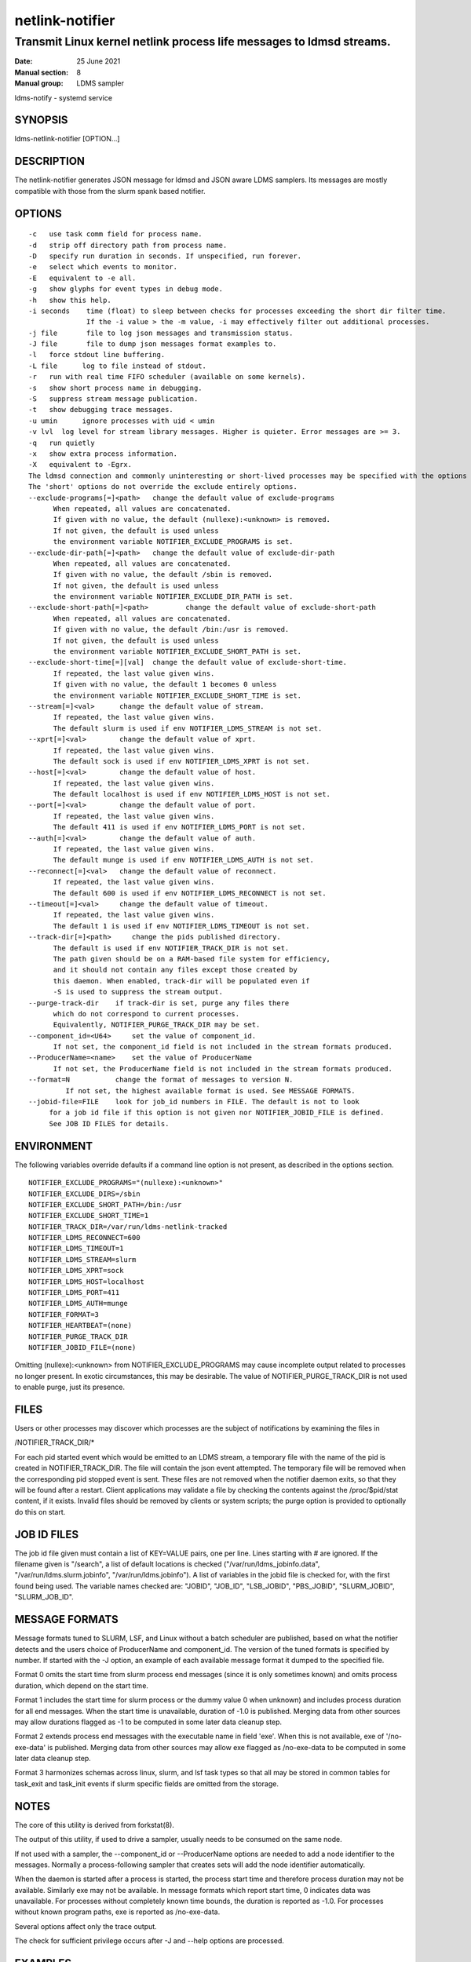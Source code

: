 .. _netlink-notifier:

================
netlink-notifier
================

---------------------------------------------------------------------
Transmit Linux kernel netlink process life messages to ldmsd streams.
---------------------------------------------------------------------

:Date:   25 June 2021
:Manual section: 8
:Manual group: LDMS sampler


ldms-notify - systemd service

.. _netlink-notifier-synopsis

SYNOPSIS
========

ldms-netlink-notifier [OPTION...]

DESCRIPTION
===========

The netlink-notifier generates JSON message for ldmsd and JSON aware
LDMS samplers. Its messages are mostly compatible with those from the
slurm spank based notifier.

OPTIONS
=======

::

   -c	use task comm field for process name.
   -d	strip off directory path from process name.
   -D	specify run duration in seconds. If unspecified, run forever.
   -e	select which events to monitor.
   -E	equivalent to -e all.
   -g	show glyphs for event types in debug mode.
   -h	show this help.
   -i seconds	 time (float) to sleep between checks for processes exceeding the short dir filter time.
		 If the -i value > the -m value, -i may effectively filter out additional processes.
   -j file	 file to log json messages and transmission status.
   -J file	 file to dump json messages format examples to.
   -l	force stdout line buffering.
   -L file	log to file instead of stdout.
   -r	run with real time FIFO scheduler (available on some kernels).
   -s	show short process name in debugging.
   -S	suppress stream message publication.
   -t	show debugging trace messages.
   -u umin	ignore processes with uid < umin
   -v lvl  log level for stream library messages. Higher is quieter. Error messages are >= 3.
   -q	run quietly
   -x	show extra process information.
   -X	equivalent to -Egrx.
   The ldmsd connection and commonly uninteresting or short-lived processes may be specified with the options or environment variables below.
   The 'short' options do not override the exclude entirely options.
   --exclude-programs[=]<path>	 change the default value of exclude-programs
	 When repeated, all values are concatenated.
	 If given with no value, the default (nullexe):<unknown> is removed.
	 If not given, the default is used unless
	 the environment variable NOTIFIER_EXCLUDE_PROGRAMS is set.
   --exclude-dir-path[=]<path>	 change the default value of exclude-dir-path
	 When repeated, all values are concatenated.
	 If given with no value, the default /sbin is removed.
	 If not given, the default is used unless
	 the environment variable NOTIFIER_EXCLUDE_DIR_PATH is set.
   --exclude-short-path[=]<path>	 change the default value of exclude-short-path
	 When repeated, all values are concatenated.
	 If given with no value, the default /bin:/usr is removed.
	 If not given, the default is used unless
	 the environment variable NOTIFIER_EXCLUDE_SHORT_PATH is set.
   --exclude-short-time[=][val]	 change the default value of exclude-short-time.
	 If repeated, the last value given wins.
	 If given with no value, the default 1 becomes 0 unless
	 the environment variable NOTIFIER_EXCLUDE_SHORT_TIME is set.
   --stream[=]<val>	 change the default value of stream.
	 If repeated, the last value given wins.
	 The default slurm is used if env NOTIFIER_LDMS_STREAM is not set.
   --xprt[=]<val>	 change the default value of xprt.
	 If repeated, the last value given wins.
	 The default sock is used if env NOTIFIER_LDMS_XPRT is not set.
   --host[=]<val>	 change the default value of host.
	 If repeated, the last value given wins.
	 The default localhost is used if env NOTIFIER_LDMS_HOST is not set.
   --port[=]<val>	 change the default value of port.
	 If repeated, the last value given wins.
	 The default 411 is used if env NOTIFIER_LDMS_PORT is not set.
   --auth[=]<val>	 change the default value of auth.
	 If repeated, the last value given wins.
	 The default munge is used if env NOTIFIER_LDMS_AUTH is not set.
   --reconnect[=]<val>	 change the default value of reconnect.
	 If repeated, the last value given wins.
	 The default 600 is used if env NOTIFIER_LDMS_RECONNECT is not set.
   --timeout[=]<val>	 change the default value of timeout.
	 If repeated, the last value given wins.
	 The default 1 is used if env NOTIFIER_LDMS_TIMEOUT is not set.
   --track-dir[=]<path>     change the pids published directory.
	 The default is used if env NOTIFIER_TRACK_DIR is not set.
	 The path given should be on a RAM-based file system for efficiency,
	 and it should not contain any files except those created by
	 this daemon. When enabled, track-dir will be populated even if
	 -S is used to suppress the stream output.
   --purge-track-dir	if track-dir is set, purge any files there
	 which do not correspond to current processes.
	 Equivalently, NOTIFIER_PURGE_TRACK_DIR may be set.
   --component_id=<U64>     set the value of component_id.
	 If not set, the component_id field is not included in the stream formats produced.
   --ProducerName=<name>    set the value of ProducerName
	 If not set, the ProducerName field is not included in the stream formats produced.
   --format=N           change the format of messages to version N.
            If not set, the highest available format is used. See MESSAGE FORMATS.
   --jobid-file=FILE	look for job_id numbers in FILE. The default is not to look
	for a job id file if this option is not given nor NOTIFIER_JOBID_FILE is defined.
	See JOB ID FILES for details.

ENVIRONMENT
===========

The following variables override defaults if a command line option is
not present, as described in the options section.

::

   NOTIFIER_EXCLUDE_PROGRAMS="(nullexe):<unknown>"
   NOTIFIER_EXCLUDE_DIRS=/sbin
   NOTIFIER_EXCLUDE_SHORT_PATH=/bin:/usr
   NOTIFIER_EXCLUDE_SHORT_TIME=1
   NOTIFIER_TRACK_DIR=/var/run/ldms-netlink-tracked
   NOTIFIER_LDMS_RECONNECT=600
   NOTIFIER_LDMS_TIMEOUT=1
   NOTIFIER_LDMS_STREAM=slurm
   NOTIFIER_LDMS_XPRT=sock
   NOTIFIER_LDMS_HOST=localhost
   NOTIFIER_LDMS_PORT=411
   NOTIFIER_LDMS_AUTH=munge
   NOTIFIER_FORMAT=3
   NOTIFIER_HEARTBEAT=(none)
   NOTIFIER_PURGE_TRACK_DIR
   NOTIFIER_JOBID_FILE=(none)

Omitting (nullexe):<unknown> from NOTIFIER_EXCLUDE_PROGRAMS may cause
incomplete output related to processes no longer present. In exotic
circumstances, this may be desirable. The value of
NOTIFIER_PURGE_TRACK_DIR is not used to enable purge, just its presence.

FILES
=====

Users or other processes may discover which processes are the subject of
notifications by examining the files in

/NOTIFIER_TRACK_DIR/\*

For each pid started event which would be emitted to an LDMS stream, a
temporary file with the name of the pid is created in
NOTIFIER_TRACK_DIR. The file will contain the json event attempted. The
temporary file will be removed when the corresponding pid stopped event
is sent. These files are not removed when the notifier daemon exits, so
that they will be found after a restart. Client applications may
validate a file by checking the contents against the /proc/$pid/stat
content, if it exists. Invalid files should be removed by clients or
system scripts; the purge option is provided to optionally do this on
start.

JOB ID FILES
============

The job id file given must contain a list of KEY=VALUE pairs, one per
line. Lines starting with # are ignored. If the filename given is
"/search", a list of default locations is checked
("/var/run/ldms_jobinfo.data", "/var/run/ldms.slurm.jobinfo",
"/var/run/ldms.jobinfo"). A list of variables in the jobid file is
checked for, with the first found being used. The variable names checked
are: "JOBID", "JOB_ID", "LSB_JOBID", "PBS_JOBID", "SLURM_JOBID",
"SLURM_JOB_ID".

MESSAGE FORMATS
===============

Message formats tuned to SLURM, LSF, and Linux without a batch scheduler
are published, based on what the notifier detects and the users choice
of ProducerName and component_id. The version of the tuned formats is
specified by number. If started with the -J option, an example of each
available message format it dumped to the specified file.

Format 0 omits the start time from slurm process end messages (since it
is only sometimes known) and omits process duration, which depend on the
start time.

Format 1 includes the start time for slurm process or the dummy value 0
when unknown) and includes process duration for all end messages. When
the start time is unavailable, duration of -1.0 is published. Merging
data from other sources may allow durations flagged as -1 to be computed
in some later data cleanup step.

Format 2 extends process end messages with the executable name in field
'exe'. When this is not available, exe of '/no-exe-data' is published.
Merging data from other sources may allow exe flagged as /no-exe-data to
be computed in some later data cleanup step.

Format 3 harmonizes schemas across linux, slurm, and lsf task types so
that all may be stored in common tables for task_exit and task_init
events if slurm specific fields are omitted from the storage.

NOTES
=====

The core of this utility is derived from forkstat(8).

The output of this utility, if used to drive a sampler, usually needs to
be consumed on the same node.

If not used with a sampler, the --component_id or --ProducerName options
are needed to add a node identifier to the messages. Normally a
process-following sampler that creates sets will add the node identifier
automatically.

When the daemon is started after a process is started, the process start
time and therefore process duration may not be available. Similarly exe
may not be available. In message formats which report start time, 0
indicates data was unavailable. For processes without completely known
time bounds, the duration is reported as -1.0. For processes without
known program paths, exe is reported as /no-exe-data.

Several options affect only the trace output.

The check for sufficient privilege occurs after -J and --help options
are processed.

EXAMPLES
========

To run for 30 seconds with screen and json.log test output connecting to
the ldmsd from 'ldms-static-test.sh blobwriter' test:

::

   netlink-notifier -t -D 30 -g -u 1 -x  -e exec,clone,exit  \
	-j json.log --exclude-dir-path=/bin:/sbin:/usr \
	--port=61061 --auth=none --reconnect=1"

To run in a typical deployment (sock, munge, port 411, localhost,
forever, 10 minute reconnect):

::

   netlink-notifier

Run in a systemd .service wrapper, excluding root owned processes.

::

   EnvironmentFile=-/etc/sysconfig/ldms-netlink-notifier.conf
   ExecStart=/usr/sbin/ldms-netlink-notifier -u 1 -x -e exec,clone,exit

Run in a systemd .service wrapper, excluding root owned processes, with
debugging files

::

   EnvironmentFile=-/etc/sysconfig/ldms-netlink-notifier.conf
   ExecStart=/usr/sbin/ldms-netlink-notifier -u 1 -x -e exec,clone,exit -j /home/user/nl.json -L /home/user/nl.log -t --ProducerName=%H

SEE ALSO
========

ref:`forkstat(8) <forkstat>`, :ref:`ldmsd(8) <ldmsd>`, :ref:`ldms-static-test(8) <ldms-static-test>`
